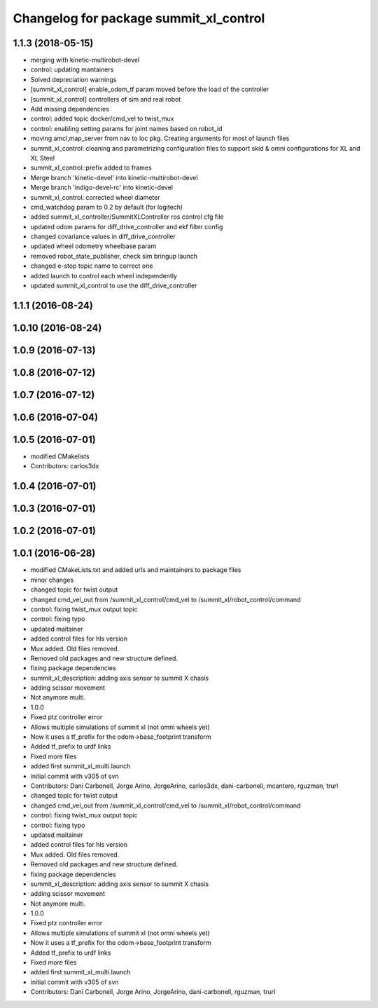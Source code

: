 ^^^^^^^^^^^^^^^^^^^^^^^^^^^^^^^^^^^^^^^
Changelog for package summit_xl_control
^^^^^^^^^^^^^^^^^^^^^^^^^^^^^^^^^^^^^^^

1.1.3 (2018-05-15)
------------------
* merging with kinetic-multirobot-devel
* control: updating mantainers
* Solved depreciation warnings
* [summit_xl_control] enable_odom_tf param moved before the load of the controller
* [summit_xl_control] controllers of sim and real robot
* Add missing dependencies
* control: added topic docker/cmd_vel to twist_mux
* control: enabling setting params for joint names based on robot_id
* moving amcl,map_server from nav to loc pkg. Creating arguments for most of launch files
* summit_xl_control: cleaning and parametrizing configuration files to support skid & omni configurations for XL and XL Steel
* summit_xl_control::prefix added to frames
* Merge branch 'kinetic-devel' into kinetic-multirobot-devel
* Merge branch 'indigo-devel-rc' into kinetic-devel
* summit_xl_control: corrected wheel diameter
* cmd_watchdog param to 0.2 by default (for logitech)
* added summit_xl_controller/SummitXLController ros control cfg file
* updated odom params for diff_drive_controller and ekf filter config
* changed covariance values in diff_drive_controller
* updated wheel odometry wheelbase param
* removed robot_state_publisher, check sim bringup launch
* changed e-stop topic name to correct one
* added launch to control each wheel independently
* updated summit_xl_control to use the diff_drive_controller

1.1.1 (2016-08-24)
------------------

1.0.10 (2016-08-24)
-------------------

1.0.9 (2016-07-13)
------------------

1.0.8 (2016-07-12)
------------------

1.0.7 (2016-07-12)
------------------

1.0.6 (2016-07-04)
------------------

1.0.5 (2016-07-01)
------------------
* modified CMakelists
* Contributors: carlos3dx

1.0.4 (2016-07-01)
------------------

1.0.3 (2016-07-01)
------------------

1.0.2 (2016-07-01)
------------------

1.0.1 (2016-06-28)
------------------
* modified CMakeLists.txt and added urls and maintainers to package files
* minor changes
* changed topic for twist output
* changed cmd_vel_out from /summit_xl_control/cmd_vel to /summit_xl/robot_control/command
* control: fixing twist_mux output topic
* control: fixing typo
* updated maitainer
* added control files for hls version
* Mux added. Old files removed.
* Removed old packages and new structure defined.
* fixing package dependencies
* summit_xl_description: adding axis sensor to summit X chasis
* adding scissor movement
* Not anymore multi.
* 1.0.0
* Fixed ptz controller error
* Allows multiple simulations of summit xl (not omni wheels yet)
* Now it uses a tf_prefix for the odom->base_footprint transform
* Added tf_prefix to urdf links
* Fixed more files
* added first summit_xl_multi.launch
* initial commit with v305 of svn
* Contributors: Dani Carbonell, Jorge Arino, JorgeArino, carlos3dx, dani-carbonell, mcantero, rguzman, trurl

* changed topic for twist output
* changed cmd_vel_out from /summit_xl_control/cmd_vel to /summit_xl/robot_control/command
* control: fixing twist_mux output topic
* control: fixing typo
* updated maitainer
* added control files for hls version
* Mux added. Old files removed.
* Removed old packages and new structure defined.
* fixing package dependencies
* summit_xl_description: adding axis sensor to summit X chasis
* adding scissor movement
* Not anymore multi.
* 1.0.0
* Fixed ptz controller error
* Allows multiple simulations of summit xl (not omni wheels yet)
* Now it uses a tf_prefix for the odom->base_footprint transform
* Added tf_prefix to urdf links
* Fixed more files
* added first summit_xl_multi.launch
* initial commit with v305 of svn
* Contributors: Dani Carbonell, Jorge Arino, JorgeArino, dani-carbonell, rguzman, trurl
